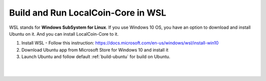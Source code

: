 
.. _build-wsl:

**************************************
Build and Run LocalCoin-Core in WSL
**************************************

WSL stands for **Windows SubSystem for Linux**. If you use Windows 10 OS, you have an option to download and install Ubuntu on it. And you can install LocalCoin-Core to it.

1. Install WSL 
   - Follow this instruction: https://docs.microsoft.com/en-us/windows/wsl/install-win10
2. Download Ubuntu app from Microsoft Store for Windows 10 and install it
3. Launch Ubuntu and follow default :ref:`build-ubuntu` for build on Ubuntu.

|

|
